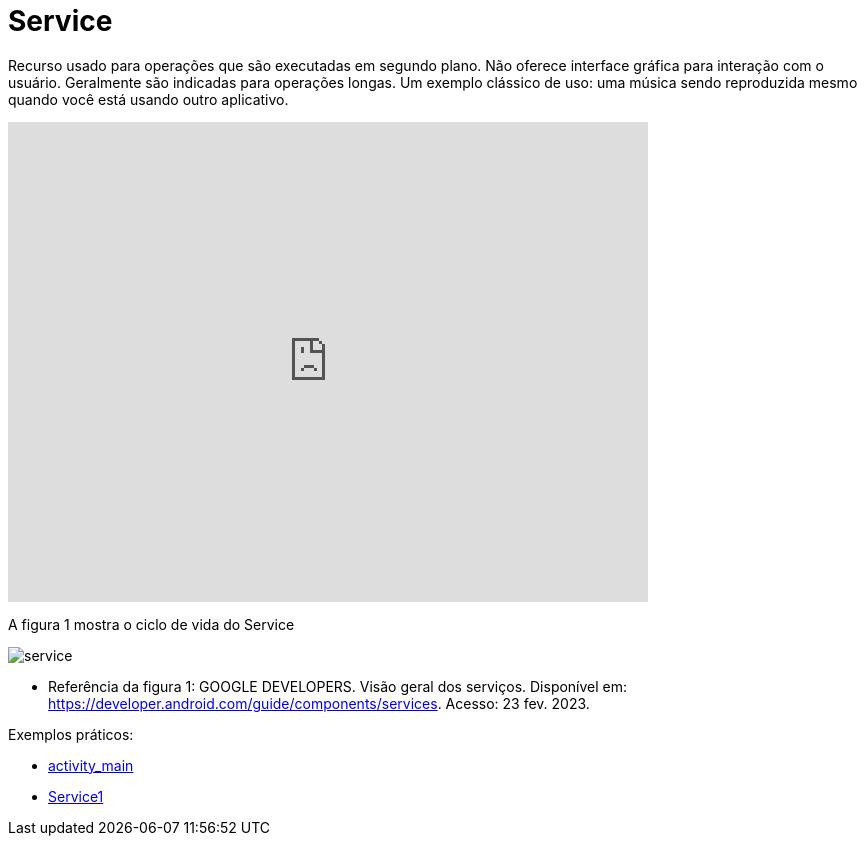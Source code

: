 = Service

Recurso usado para operações que são executadas em segundo plano. Não oferece interface gráfica para interação com o usuário. Geralmente são indicadas
para operações longas. Um exemplo clássico de uso: uma música sendo reproduzida mesmo quando você está usando outro aplicativo.

video::ROk-YrZKYCg[youtube, width=640, height=480]

A figura 1 mostra o ciclo de vida do Service

image:service.png[]

- Referência da figura 1: GOOGLE DEVELOPERS. Visão geral dos serviços. Disponível em: https://developer.android.com/guide/components/services. Acesso: 23 fev. 2023.

Exemplos práticos:

- link:um/activity_main.xml[activity_main]

- link:um/Service1.java[Service1]




